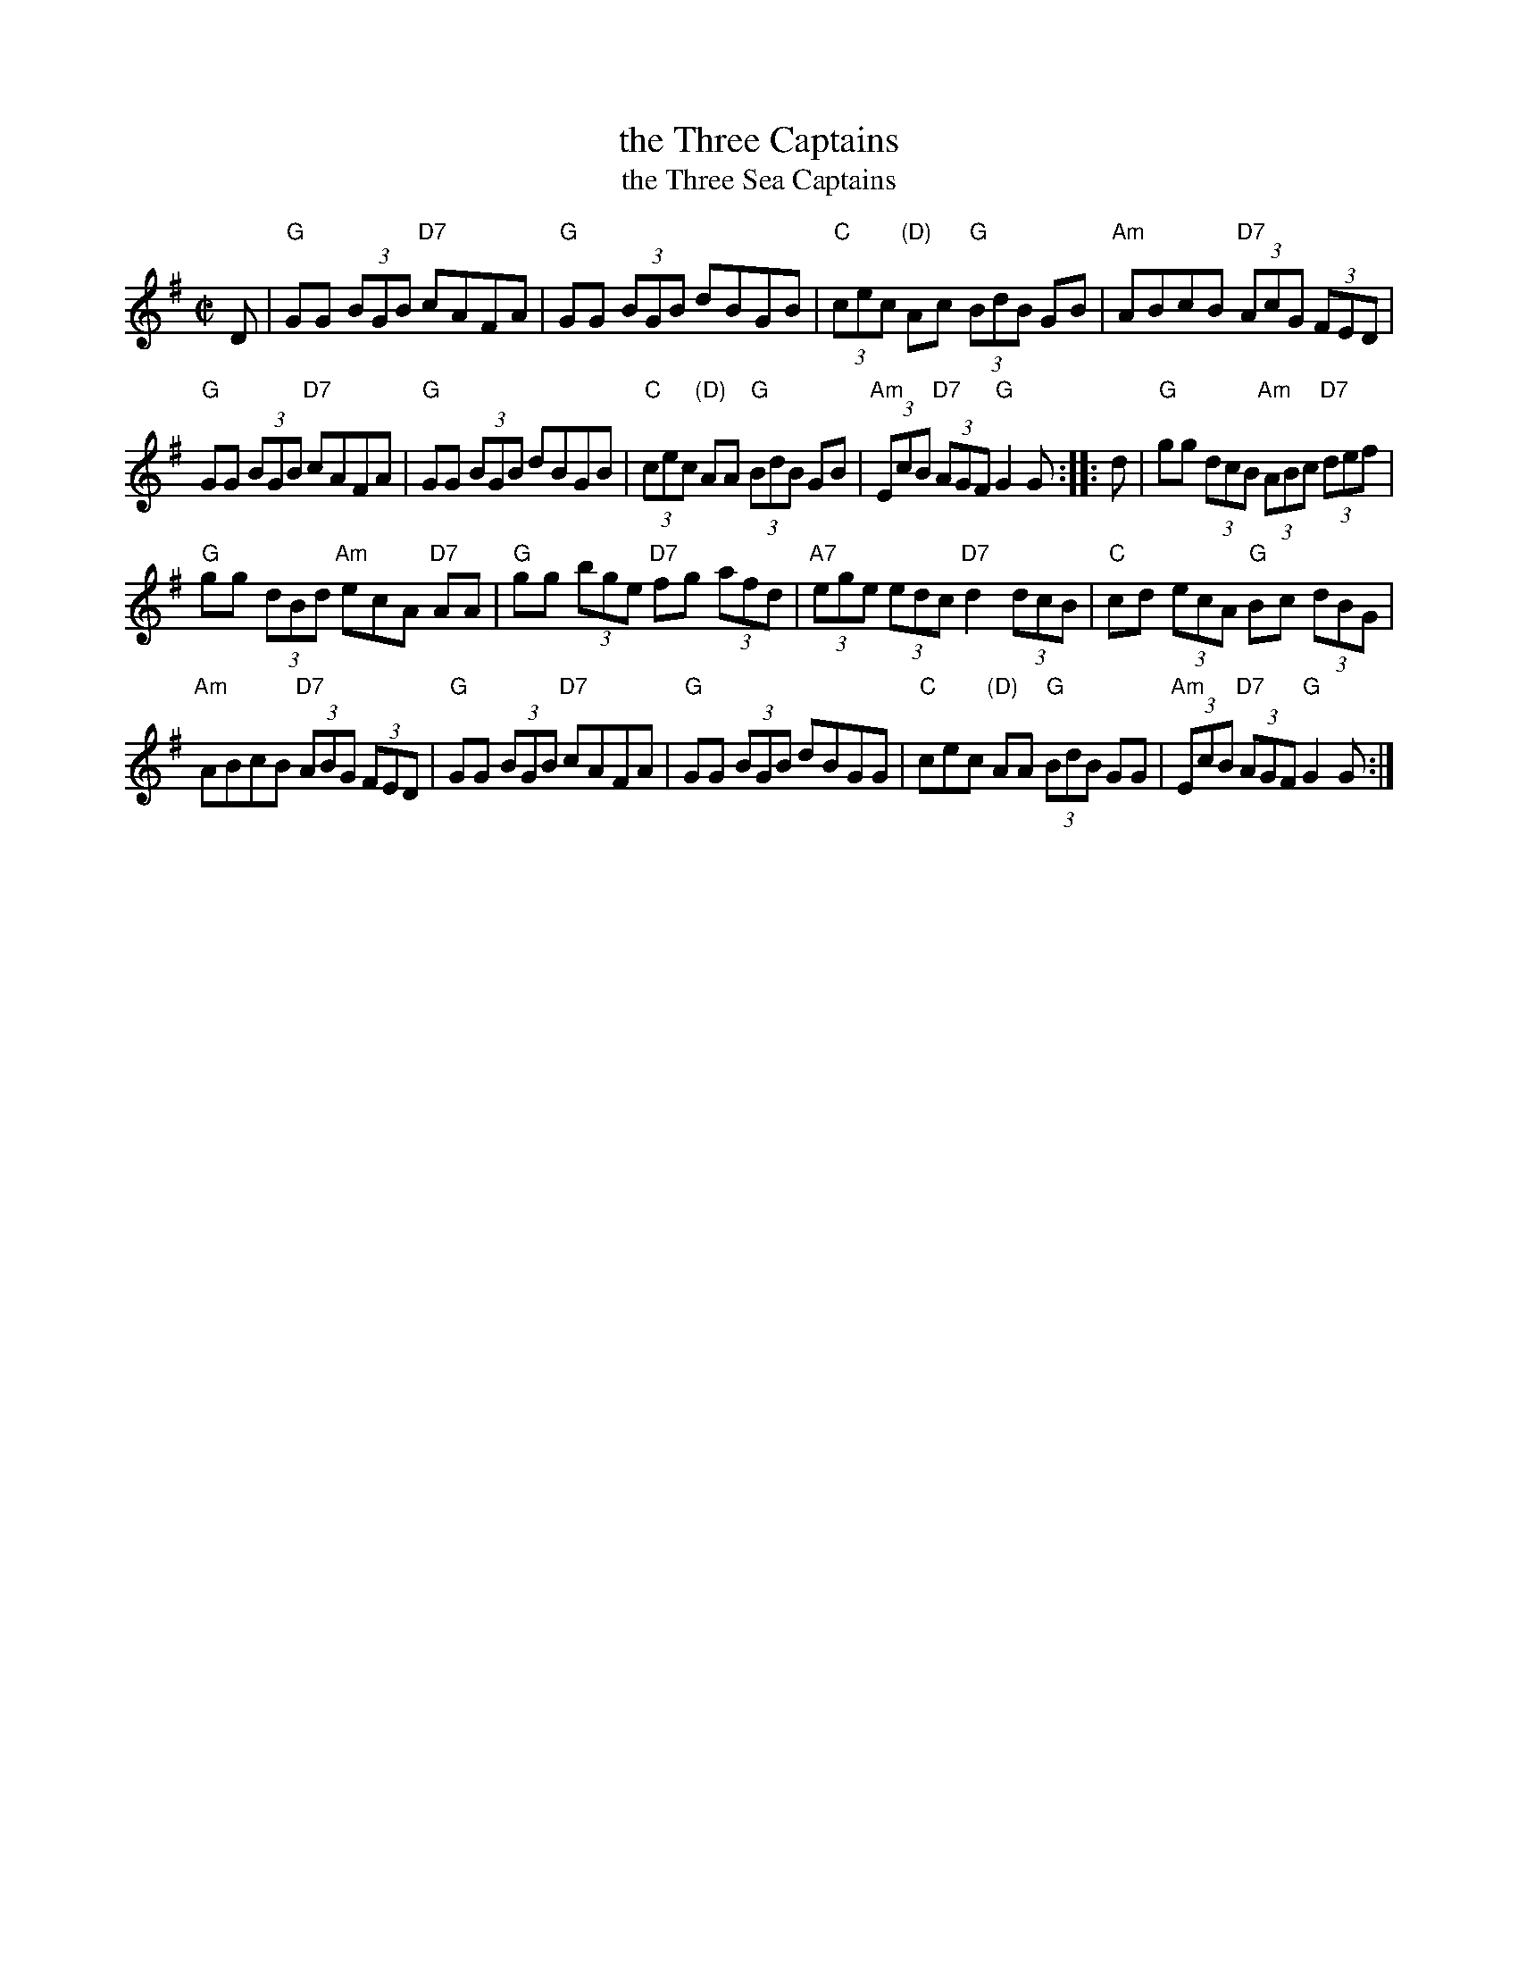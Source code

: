 X: 1
T: the Three Captains
T: the Three Sea Captains
R: reel
Z: 2020 John Chambers <jc:trillian.mit.edu>
S: https://www.facebook.com/groups/Fiddletuneoftheday/
S: https://www.facebook.com/groups/Fiddletuneoftheday/photos/
M: C|
L: 1/8
K: G
D |\
"G"GG (3BGB "D7"cAFA | "G"GG (3BGB dBGB |\
"C"(3cec "(D)"Ac "G"(3BdB GB | "Am"ABcB "D7"(3AcG (3FED |
"G"GG (3BGB "D7"cAFA | "G"GG (3BGB dBGB |\
"C"(3cec "(D)"AA "G"(3BdB GB | "Am"(3EcB "D7"(3AGF "G"G2G :: d |\
"G"gg (3dcB "Am"(3ABc "D7"(3def |
"G"gg (3dBd "Am"ecA "D7"AA |\
"G"gg (3bge "D7"fg (3afd | "A7"(3ege (3edc "D7"d2 (3dcB |\
"C"cd (3ecA "G"Bc (3dBG |
"Am"ABcB "D7"(3ABG (3FED |\
"G"GG (3BGB "D7"cAFA | "G"GG (3BGB dBGG |\
"C"cec "(D)"AA "G"(3BdB GG | "Am"(3EcB "D7"(3AGF "G"G2G :|
